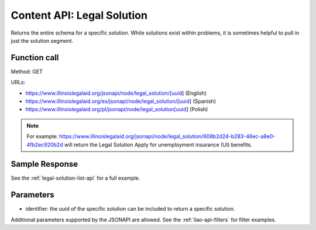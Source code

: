 ============================
Content API: Legal Solution
============================

Returns the entire schema for a specific solution. While solutions exist within problems, it is sometimes helpful to pull in just the solution segment.

Function call
================

Method: GET


URLs:

* https://www.illinoislegalaid.org/jsonapi/node/legal_solution/[uuid] (English)
* https://www.illinoislegalaid.org/es/jsonapi/node/legal_solution/[uuid] (Spanish)
* https://www.illinoislegalaid.org/pl/jsonapi/node/legal_solution[uuid] (Polish)

.. note:: For example:  https://www.illinoislegalaid.org/jsonapi/node/legal_solution/608b2d24-b283-46ec-a8e0-4fb2ec920b2d will return the Legal Solution Apply for unemployment insurance (UI) benefits.

Sample Response
=================

See the :ref:`legal-solution-list-api` for a full example.

Parameters
============

* identifier:  the uuid of the specific solution can be included to return a specific solution.


Additional parameters supported by the JSONAPI are allowed. See the :ref:`ilao-api-filters` for filter examples.
